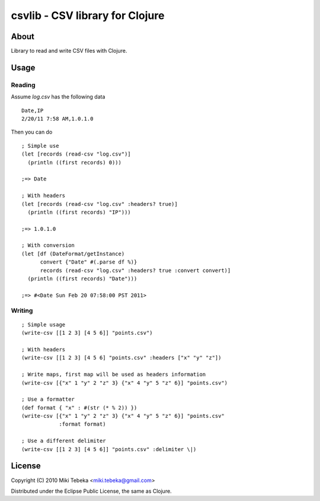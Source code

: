 ================================
csvlib - CSV library for Clojure
================================

About
=====
Library to read and write CSV files with Clojure.

Usage
=====

Reading
-------
Assume `log.csv` has the following data

::

    Date,IP
    2/20/11 7:58 AM,1.0.1.0

Then you can do

::

    ; Simple use
    (let [records (read-csv "log.csv")]
      (println ((first records) 0)))

    ;=> Date

    ; With headers
    (let [records (read-csv "log.csv" :headers? true)]
      (println ((first records) "IP")))

    ;=> 1.0.1.0

    ; With conversion
    (let [df (DateFormat/getInstance)
          convert {"Date" #(.parse df %)}
          records (read-csv "log.csv" :headers? true :convert convert)]
      (println ((first records) "Date")))
    
    ;=> #<Date Sun Feb 20 07:58:00 PST 2011>

Writing
-------

::

    ; Simple usage
    (write-csv [[1 2 3] [4 5 6]] "points.csv")

    ; With headers
    (write-csv [[1 2 3] [4 5 6] "points.csv" :headers ["x" "y" "z"])

    ; Write maps, first map will be used as headers information
    (write-csv [{"x" 1 "y" 2 "z" 3} {"x" 4 "y" 5 "z" 6}] "points.csv")

    ; Use a formatter
    (def format { "x" : #(str (* % 2)) })
    (write-csv [{"x" 1 "y" 2 "z" 3} {"x" 4 "y" 5 "z" 6}] "points.csv"
                :format format)

    ; Use a different delimiter
    (write-csv [[1 2 3] [4 5 6]] "points.csv" :delimiter \|)

License
=======
Copyright (C) 2010 Miki Tebeka <miki.tebeka@gmail.com>

Distributed under the Eclipse Public License, the same as Clojure.
